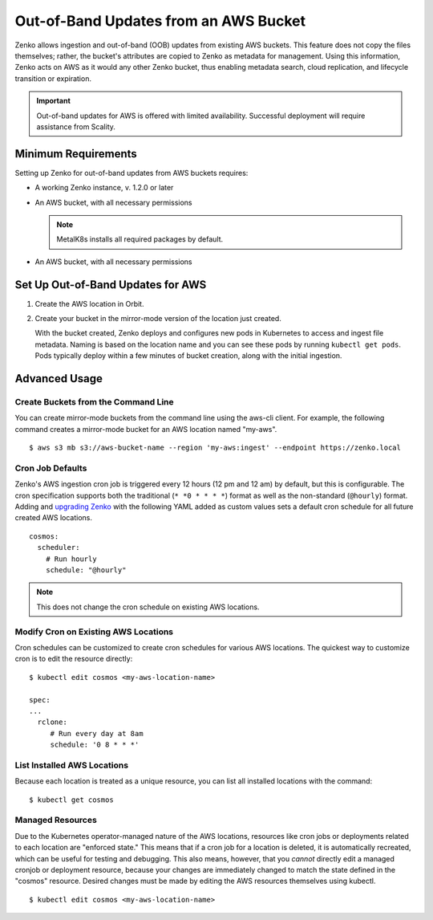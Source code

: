 Out-of-Band Updates from an AWS Bucket
======================================

Zenko allows ingestion and out-of-band (OOB) updates from existing AWS
buckets. This feature does not copy the files themselves; rather, the bucket's
attributes are copied to Zenko as metadata for management. Using this
information, Zenko acts on AWS as it would any other Zenko bucket, thus enabling
metadata search, cloud replication, and lifecycle transition or expiration.

.. important::

   Out-of-band updates for AWS is offered with limited availability. Successful
   deployment will require assistance from Scality. 

Minimum Requirements
--------------------

Setting up Zenko for out-of-band updates from AWS buckets requires:

* A working Zenko instance, v. 1.2.0 or later

* An AWS bucket, with all necessary permissions

  .. note::

     MetalK8s installs all required packages by default.

* An AWS bucket, with all necessary permissions

.. _Set Up Out-of-Band Updates for AWS:

Set Up Out-of-Band Updates for AWS
----------------------------------

#. Create the AWS location in Orbit.

   .. image:: ../../../Graphics/Add_AWS_location_for_OOB.png

#. Create your bucket in the mirror-mode version of the location just
   created.

   .. image:: ../../../Graphics/Add_AWS_bucket_for_OOB.png

   With the bucket created, Zenko deploys and configures new pods in Kubernetes
   to access and ingest file metadata. Naming is based on the location name and
   you can see these pods by running ``kubectl get pods``.  Pods typically
   deploy within a few minutes of bucket creation, along with the initial
   ingestion.

   .. image:: ../../../Graphics/cosmos_initial_ingest.png

Advanced Usage
--------------

Create Buckets from the Command Line
~~~~~~~~~~~~~~~~~~~~~~~~~~~~~~~~~~~~

You can create mirror-mode buckets from the command line using the aws-cli
client. For example, the following command creates a mirror-mode bucket for an
AWS location named "my-aws".

::

   $ aws s3 mb s3://aws-bucket-name --region 'my-aws:ingest' --endpoint https://zenko.local

Cron Job Defaults
~~~~~~~~~~~~~~~~~

Zenko's AWS ingestion cron job is triggered every 12 hours (12 pm and 12 am) by
default, but this is configurable. The cron specification supports both the
traditional (``* *0 * * * *``) format as well as the non-standard (``@hourly``)
format. Adding and `upgrading Zenko
<https://github.com/scality/Zenko/blob/development/1.1/docs/docsource/installation/upgrade/upgrade_zenko.rst#upgrading>`_
with the following YAML added as custom values sets a default cron schedule for
all future created AWS locations.

::

   cosmos:
     scheduler:
       # Run hourly
       schedule: "@hourly"

.. note::

   This does not change the cron schedule on existing AWS locations.

Modify Cron on Existing AWS Locations
~~~~~~~~~~~~~~~~~~~~~~~~~~~~~~~~~~~~~

Cron schedules can be customized to create cron schedules for various AWS
locations. The quickest way to customize cron is to edit the resource
directly::

   $ kubectl edit cosmos <my-aws-location-name>

   spec:
   ...
     rclone:
        # Run every day at 8am
        schedule: '0 8 * * *'

List Installed AWS Locations
~~~~~~~~~~~~~~~~~~~~~~~~~~~~

Because each location is treated as a unique resource, you can list all
installed locations with the command::

   $ kubectl get cosmos

Managed Resources
~~~~~~~~~~~~~~~~~

Due to the Kubernetes operator-managed nature of the AWS locations, resources
like cron jobs or deployments related to each location are "enforced state."
This means that if a cron job for a location is deleted, it is automatically
recreated, which can be useful for testing and debugging. This also means,
however, that you *cannot* directly edit a managed cronjob or deployment
resource, because your changes are immediately changed to match the state
defined in the "cosmos" resource. Desired changes must be made by editing the
AWS resources themselves using kubectl.

::

   $ kubectl edit cosmos <my-aws-location-name>
